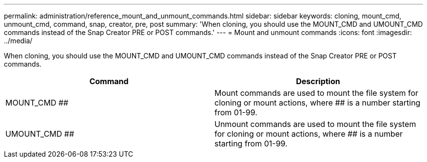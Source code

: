 ---
permalink: administration/reference_mount_and_unmount_commands.html
sidebar: sidebar
keywords: cloning, mount_cmd, unmount_cmd, command, snap, creator, pre, post
summary: 'When cloning, you should use the MOUNT_CMD and UMOUNT_CMD commands instead of the Snap Creator PRE or POST commands.'
---
= Mount and unmount commands
:icons: font
:imagesdir: ../media/

[.lead]
When cloning, you should use the MOUNT_CMD and UMOUNT_CMD commands instead of the Snap Creator PRE or POST commands.

[options="header"]
|===
| Command| Description
a|
MOUNT_CMD ##
a|
Mount commands are used to mount the file system for cloning or mount actions, where ## is a number starting from 01-99.
a|
UMOUNT_CMD ##
a|
Unmount commands are used to mount the file system for cloning or mount actions, where ## is a number starting from 01-99.
|===
